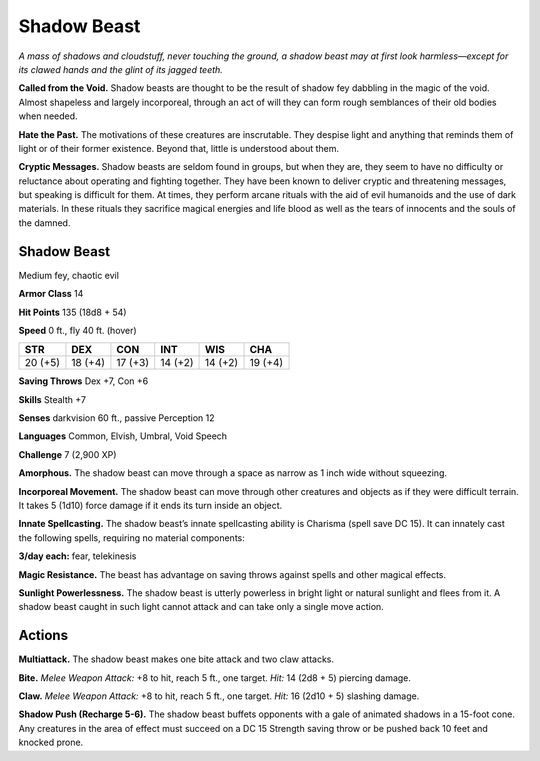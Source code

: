 
.. _tob:shadow-beast:

Shadow Beast
------------

*A mass of shadows and cloudstuff, never touching the ground, a
shadow beast may at first look harmless—except for its clawed
hands and the glint of its jagged teeth.*

**Called from the Void.** Shadow beasts are thought to be the
result of shadow fey dabbling in the magic of the void. Almost
shapeless and largely incorporeal, through an act of will they can
form rough semblances of their old bodies when needed.

**Hate the Past.** The motivations of these creatures
are inscrutable. They despise light and anything that
reminds them of light or of their former existence.
Beyond that, little is understood about them.

**Cryptic Messages.** Shadow beasts are seldom
found in groups, but when they are, they seem to have
no difficulty or reluctance about operating and fighting
together. They have been known to deliver cryptic and
threatening messages, but speaking is difficult for them. At
times, they perform arcane rituals with the aid of evil humanoids
and the use of dark materials. In these rituals they sacrifice
magical energies and life blood as well as the tears of innocents
and the souls of the damned.

Shadow Beast
~~~~~~~~~~~~

Medium fey, chaotic evil

**Armor Class** 14

**Hit Points** 135 (18d8 + 54)

**Speed** 0 ft., fly 40 ft. (hover)

+-----------+----------+-----------+-----------+-----------+-----------+
| STR       | DEX      | CON       | INT       | WIS       | CHA       |
+===========+==========+===========+===========+===========+===========+
| 20 (+5)   | 18 (+4)  | 17 (+3)   | 14 (+2)   | 14 (+2)   | 19 (+4)   |
+-----------+----------+-----------+-----------+-----------+-----------+

**Saving Throws** Dex +7, Con +6

**Skills** Stealth +7

**Senses** darkvision 60 ft., passive Perception 12

**Languages** Common, Elvish, Umbral, Void Speech

**Challenge** 7 (2,900 XP)

**Amorphous.** The shadow beast can move through a space
as narrow as 1 inch wide without squeezing.

**Incorporeal Movement.** The shadow beast can move
through other creatures and objects as if they were
difficult terrain. It takes 5 (1d10) force damage if it ends its
turn inside an object.

**Innate Spellcasting.** The shadow beast’s innate spellcasting
ability is Charisma (spell save DC 15). It can innately cast the
following spells, requiring no material components:

**3/day each:** fear, telekinesis

**Magic Resistance.** The beast has advantage on saving throws
against spells and other magical effects.

**Sunlight Powerlessness.** The shadow beast is utterly powerless
in bright light or natural sunlight and flees from it. A shadow
beast caught in such light cannot attack and can take only a
single move action.

Actions
~~~~~~~

**Multiattack.** The shadow beast makes one bite attack and two
claw attacks.

**Bite.** *Melee Weapon Attack:* +8 to hit, reach 5 ft., one target.
*Hit:* 14 (2d8 + 5) piercing damage.

**Claw.** *Melee Weapon Attack:* +8 to hit, reach 5 ft., one target.
*Hit:* 16 (2d10 + 5) slashing damage.

**Shadow Push (Recharge 5-6).** The shadow beast buffets
opponents with a gale of animated shadows in a 15-foot
cone. Any creatures in the area of effect must succeed on a
DC 15 Strength saving throw or be pushed back 10 feet and
knocked prone.
